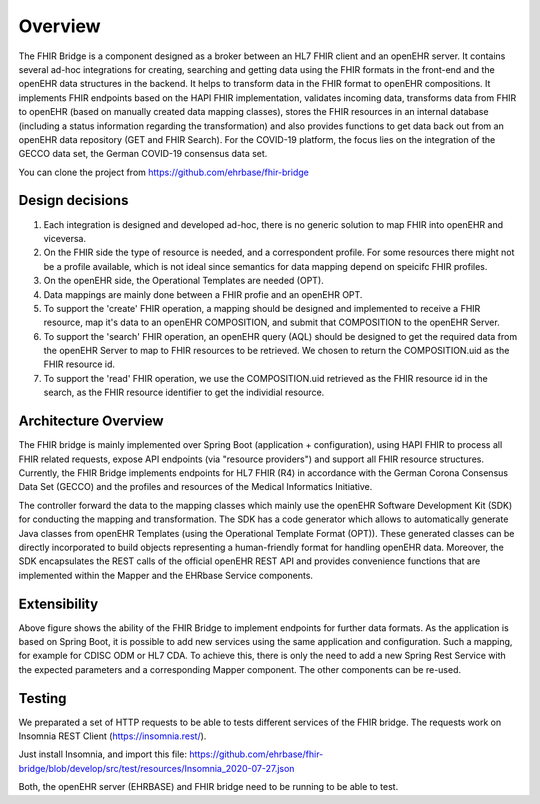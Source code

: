.. _fhir_bridge:

========
Overview
========

The FHIR Bridge is a component designed as a broker between an HL7 FHIR client and an openEHR server.
It contains several ad-hoc integrations for creating, searching and getting data using the
FHIR formats in the front-end and the openEHR data structures in the backend. It helps to transform data in the FHIR format to openEHR compositions. 
It implements FHIR endpoints based on the HAPI FHIR implementation, validates incoming data, transforms data from FHIR to openEHR 
(based on manually created data mapping classes), stores the FHIR resources in an internal database (including a status information 
regarding the transformation) and also provides functions to get data back out from an openEHR data repository (GET and FHIR Search). For the 
COVID-19 platform, the focus lies on the integration of the GECCO data set, the German COVID-19 consensus data set. 

You can clone the project from https://github.com/ehrbase/fhir-bridge


Design decisions
----------------

1. Each integration is designed and developed ad-hoc, there is no generic solution to map FHIR into openEHR and viceversa.
2. On the FHIR side the type of resource is needed, and a correspondent profile. For some resources there might not be a profile
   available, which is not ideal since semantics for data mapping depend on speicifc FHIR profiles.
3. On the openEHR side, the Operational Templates are needed (OPT).
4. Data mappings are mainly done between a FHIR profie and an openEHR OPT.
5. To support the 'create' FHIR operation, a mapping should be designed and implemented to receive a FHIR resource, map it's data
   to an openEHR COMPOSITION, and submit that COMPOSITION to the openEHR Server.
6. To support the 'search' FHIR operation, an openEHR query (AQL) should be designed to get the required data from the openEHR
   Server to map to FHIR resources to be retrieved. We chosen to return the COMPOSITION.uid as the FHIR resource id.
7. To support the 'read' FHIR operation, we use the COMPOSITION.uid retrieved as the FHIR resource id in the search, as the FHIR
   resource identifier to get the individial resource.


Architecture Overview
---------------------

.. image:: images/components.png
   :width: 500 px
   :alt: alternate text
   :align: center

   
The FHIR bridge is mainly implemented over Spring Boot (application + configuration), using HAPI FHIR to process all FHIR related
requests, expose API endpoints (via "resource providers") and support all FHIR resource structures.  Currently, the FHIR Bridge implements endpoints for HL7 FHIR (R4) 
in accordance with the German Corona Consensus Data Set (GECCO) and the profiles and resources of the Medical Informatics Initiative.

The controller forward the data to the mapping classes which mainly use the openEHR Software Development Kit (SDK) for conducting the mapping and transformation. The SDK
has a code generator which allows to automatically generate Java classes from openEHR Templates (using the Operational Template Format (OPT)). These generated classes 
can be directly incorporated to build objects representing a human-friendly format for handling openEHR data. Moreover, the SDK encapsulates the REST calls
of the official openEHR REST API and provides convenience functions that are implemented within the Mapper and the EHRbase Service components.

 
Extensibility
-------------

Above figure shows the ability of the FHIR Bridge to implement endpoints for further data formats. As the application is based on Spring Boot, it is possible to 
add new services using the same application and configuration. Such a mapping, for example for CDISC ODM or HL7 CDA. To achieve this, there is only the need to
add a new Spring Rest Service with the expected parameters and a corresponding Mapper component. The other components can be re-used.  



Testing
-------

We preparated a set of HTTP requests to be able to tests different services of the FHIR bridge. The requests work on Insomnia REST
Client (https://insomnia.rest/).

Just install Insomnia, and import this file: https://github.com/ehrbase/fhir-bridge/blob/develop/src/test/resources/Insomnia_2020-07-27.json

Both, the openEHR server (EHRBASE) and FHIR bridge need to be running to be able to test.


